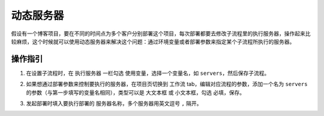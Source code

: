 动态服务器
===========
假设有一个博客项目，要在不同的时间点为多个客户分别部署这个项目，每次部署都要去修改子流程里的执行服务器，操作起来比较麻烦，这个时候就可以使用动态服务器来解决这个问题：通过环境变量或者部署参数来指定某个子流程所执行的服务器。

操作指引
--------

1. 在设置子流程时，在 ``执行服务器`` 一栏勾选 ``使用变量``，选择一个变量名，如 ``servers``，然后保存子流程。

.. image:: /_static/dynamic-servers/set-server.png

2. 如果想通过部署参数来控制要执行的服务器，在项目页切换到 ``工作流`` tab，编辑对应流程的参数，添加一个名为 ``servers`` 的参数（与第一步填写的变量名相同），类型可以是 ``大文本框`` 或 ``小文本框``，勾选 ``必填``，保存。

.. image:: /_static/dynamic-servers/set-arugments.png

3. 发起部署时填入要执行部署的 ``服务器名称``，多个服务器用英文逗号 ``,`` 隔开。

.. image:: /_static/dynamic-servers/launch-deployment.png
